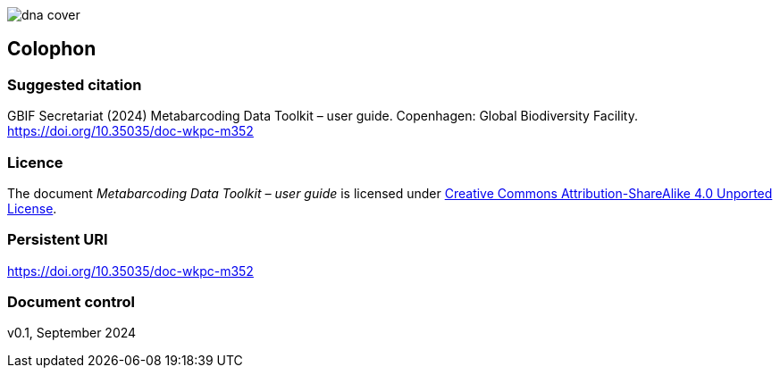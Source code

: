 ifdef::backend-html5[]
image::img/dna-cover.png[]
endif::backend-html5[]

== Colophon

=== Suggested citation

GBIF Secretariat (2024) Metabarcoding Data Toolkit – user guide. Copenhagen: Global Biodiversity Facility. https://doi.org/10.35035/doc-wkpc-m352

=== Licence

The document _Metabarcoding Data Toolkit – user guide_ is licensed under https://creativecommons.org/licenses/by-sa/4.0[Creative Commons Attribution-ShareAlike 4.0 Unported License].

=== Persistent URI

https://doi.org/10.35035/doc-wkpc-m352

=== Document control

v0.1, September 2024
